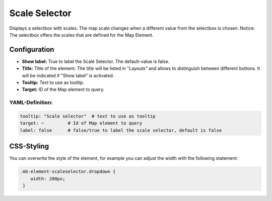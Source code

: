.. _scale_selector:

Scale Selector
**************

Displays a selectbox with scales. The map scale changes when a different value from the selectbox is chosen.
Notice: The selectbox offers the scales that are defined for the Map Element.

.. image:: ../../../figures/scale_selector.png
     :scale: 100

Configuration
=============

.. image:: ../../../figures/scale_selector_configuration.png
     :scale: 80

* **Show label:** True to label the Scale Selector. The default-value is false.
* **Title:** Title of the element. The title will be listed in "Layouts" and allows to distinguish between different buttons. It will be indicated if "Show label" is activated.
* **Tooltip:** Text to use as tooltip.
* **Target:** ID of the Map element to query.

YAML-Definition:
----------------

.. code-block:: yaml

   tooltip: "Scale selector"  # text to use as tooltip
   target: ~         # Id of Map element to query
   label: false      # false/true to label the scale selector, default is false


CSS-Styling
===========

You can overwrite the style of the element, for example you can adjust the width with the following statement:

.. code-block:: css

                .mb-element-scaleselector.dropdown {
                    width: 200px;
                 }

